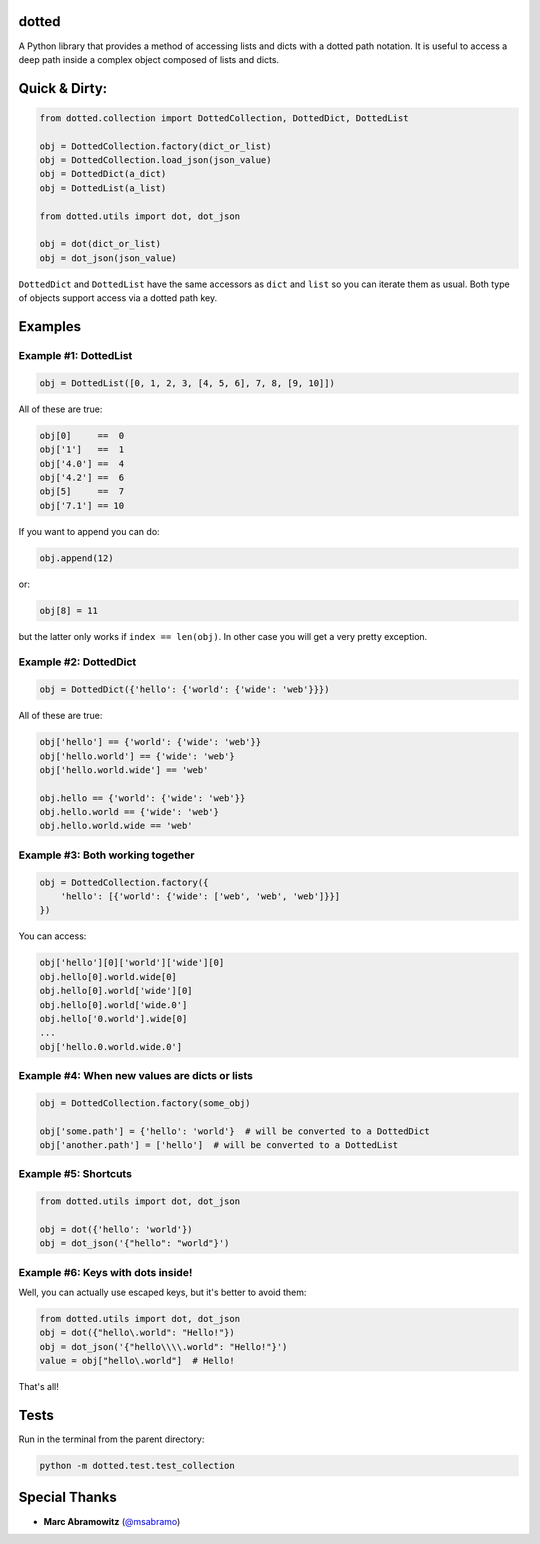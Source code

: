dotted
======

.. image:: https://pypip.in/version/dotted/badge.svg?style=flat
    :target: https://pypi.python.org/pypi/dotted/
    :alt: Latest Version

A Python library that provides a method of accessing lists and dicts with a
dotted path notation. It is useful to access a deep path inside a complex
object composed of lists and dicts.

Quick & Dirty:
==============

.. code-block:: python

    from dotted.collection import DottedCollection, DottedDict, DottedList

    obj = DottedCollection.factory(dict_or_list)
    obj = DottedCollection.load_json(json_value)
    obj = DottedDict(a_dict)
    obj = DottedList(a_list)

    from dotted.utils import dot, dot_json

    obj = dot(dict_or_list)
    obj = dot_json(json_value)

``DottedDict`` and ``DottedList`` have the same accessors as ``dict`` and ``list``
so you can iterate them as usual. Both type of objects support access via a
dotted path key.

Examples
========

Example #1: DottedList
----------------------

.. code-block:: python

    obj = DottedList([0, 1, 2, 3, [4, 5, 6], 7, 8, [9, 10]])

All of these are true:

.. code-block:: python

    obj[0]     ==  0
    obj['1']   ==  1
    obj['4.0'] ==  4
    obj['4.2'] ==  6
    obj[5]     ==  7
    obj['7.1'] == 10

If you want to append you can do:

.. code-block:: python

    obj.append(12)

or:

.. code-block:: python

    obj[8] = 11

but the latter only works if ``index == len(obj)``. In other case you will get a
very pretty exception.

Example #2: DottedDict
----------------------

.. code-block:: python

    obj = DottedDict({'hello': {'world': {'wide': 'web'}}})

All of these are true:

.. code-block:: python

    obj['hello'] == {'world': {'wide': 'web'}}
    obj['hello.world'] == {'wide': 'web'}
    obj['hello.world.wide'] == 'web'

    obj.hello == {'world': {'wide': 'web'}}
    obj.hello.world == {'wide': 'web'}
    obj.hello.world.wide == 'web'

Example #3: Both working together
---------------------------------

.. code-block:: python

    obj = DottedCollection.factory({
        'hello': [{'world': {'wide': ['web', 'web', 'web']}}]
    })

You can access:

.. code-block:: python

    obj['hello'][0]['world']['wide'][0]
    obj.hello[0].world.wide[0]
    obj.hello[0].world['wide'][0]
    obj.hello[0].world['wide.0']
    obj.hello['0.world'].wide[0]
    ...
    obj['hello.0.world.wide.0']

Example #4: When new values are dicts or lists
----------------------------------------------

.. code-block:: python

    obj = DottedCollection.factory(some_obj)

    obj['some.path'] = {'hello': 'world'}  # will be converted to a DottedDict
    obj['another.path'] = ['hello']  # will be converted to a DottedList

Example #5: Shortcuts
---------------------

.. code-block:: python

    from dotted.utils import dot, dot_json

    obj = dot({'hello': 'world'})
    obj = dot_json('{"hello": "world"}')

Example #6: Keys with dots inside!
----------------------------------

Well, you can actually use escaped keys, but it's better to avoid them:

.. code-block:: python

    from dotted.utils import dot, dot_json
    obj = dot({"hello\.world": "Hello!"})
    obj = dot_json('{"hello\\\\.world": "Hello!"}')
    value = obj["hello\.world"]  # Hello!

That's all!

Tests
=====

Run in the terminal from the parent directory:

.. code-block:: console

    python -m dotted.test.test_collection

Special Thanks
==============

- **Marc Abramowitz** (`@msabramo`_)

.. _@msabramo: https://github.com/msabramo
